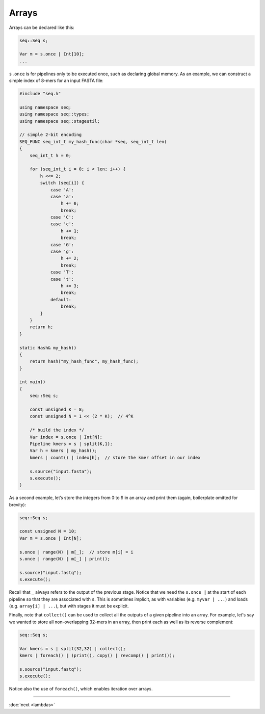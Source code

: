 Arrays
======

Arrays can be declared like this:

.. code-block:: c++

    seq::Seq s;

    Var m = s.once | Int[10];
    ...

``s.once`` is for pipelines only to be executed once, such as declaring global memory. As an example, we can construct a simple index of 8-mers for an input FASTA file:

.. code-block:: cpp

    #include "seq.h"

    using namespace seq;
    using namespace seq::types;
    using namespace seq::stageutil;

    // simple 2-bit encoding
    SEQ_FUNC seq_int_t my_hash_func(char *seq, seq_int_t len)
    {
        seq_int_t h = 0;

        for (seq_int_t i = 0; i < len; i++) {
            h <<= 2;
            switch (seq[i]) {
                case 'A':
                case 'a':
                    h += 0;
                    break;
                case 'C':
                case 'c':
                    h += 1;
                    break;
                case 'G':
                case 'g':
                    h += 2;
                    break;
                case 'T':
                case 't':
                    h += 3;
                    break;
                default:
                    break;
            }
        }
        return h;
    }

    static Hash& my_hash()
    {
        return hash("my_hash_func", my_hash_func);
    }

    int main()
    {
        seq::Seq s;

        const unsigned K = 8;
        const unsigned N = 1 << (2 * K);  // 4^K

        /* build the index */
        Var index = s.once | Int[N];
        Pipeline kmers = s | split(K,1);
        Var h = kmers | my_hash();
        kmers | count() | index[h];  // store the kmer offset in our index

        s.source("input.fasta");
        s.execute();
    }

As a second example, let’s store the integers from 0 to 9 in an array and print them (again, boilerplate omitted for brevity):

.. code-block:: c++

    seq::Seq s;

    const unsigned N = 10;
    Var m = s.once | Int[N];

    s.once | range(N) | m[_];  // store m[i] = i
    s.once | range(N) | m[_] | print();

    s.source("input.fastq");
    s.execute();

Recall that ``_`` always refers to the output of the previous stage. Notice that we need the ``s.once |`` at the start of each pipeline so that they are associated with ``s``. This is sometimes implicit, as with variables (e.g. ``myvar | ...``) and loads (e.g. ``array[i] | ...``), but with stages it must be explicit.

Finally, note that ``collect()`` can be used to collect all the outputs of a given pipeline into an array. For example, let's say we wanted to store all non-overlapping 32-mers in an array, then print each as well as its reverse complement:

.. code-block:: c++

    seq::Seq s;

    Var kmers = s | split(32,32) | collect();
    kmers | foreach() | (print(), copy() | revcomp() | print());

    s.source("input.fastq");
    s.execute();

Notice also the use of ``foreach()``, which enables iteration over arrays.

-----

:doc:`next <lambdas>`
